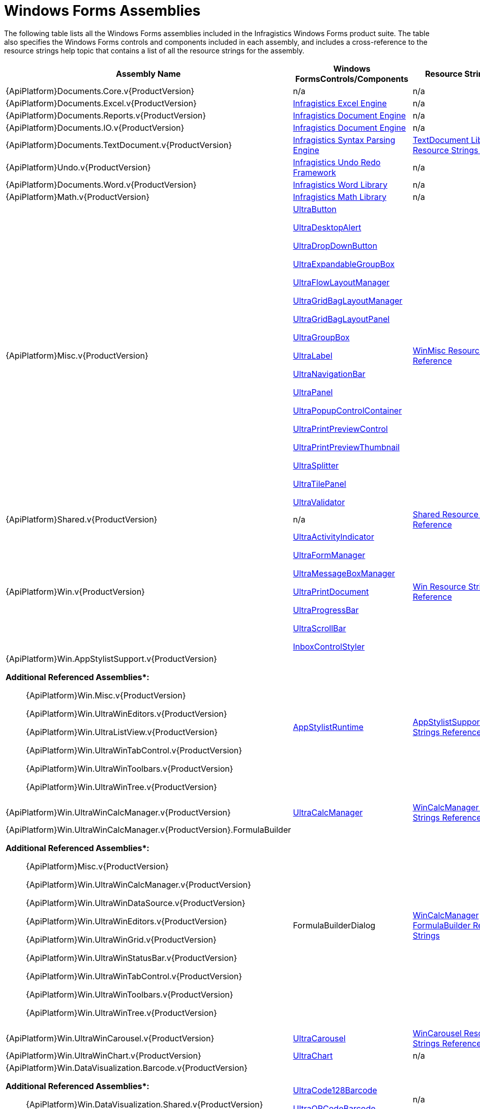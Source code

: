 ﻿////
|metadata|
{
    "name": "win-windows-forms-assemblies",
    "controlName": [],
    "tags": ["API","Getting Started"],
    "guid": "{3B704EA2-3BB1-4703-B7DD-1149C8FC4A8D}",
    "buildFlags": [],
    "createdOn": "0001-01-01T00:00:00Z"
}
|metadata|
////

= Windows Forms Assemblies

The following table lists all the Windows Forms assemblies included in the Infragistics Windows Forms product suite. The table also specifies the Windows Forms controls and components included in each assembly, and includes a cross-reference to the resource strings help topic that contains a list of all the resource strings for the assembly.

[options="header", cols="a,a,a"]
|====
|Assembly Name|Windows FormsControls/Components|Resource StringsTopic

|{ApiPlatform}Documents.Core.v{ProductVersion}
|n/a
|n/a

|{ApiPlatform}Documents.Excel.v{ProductVersion}
| link:waw-infragistics-excel-engine.html[Infragistics Excel Engine]
|n/a

|{ApiPlatform}Documents.Reports.v{ProductVersion}
| link:waw-infragistics-document-engine.html[Infragistics Document Engine]
|n/a

|{ApiPlatform}Documents.IO.v{ProductVersion}
| link:waw-infragistics-document-engine.html[Infragistics Document Engine]
|n/a

|{ApiPlatform}Documents.TextDocument.v{ProductVersion}
| link:ig-spe-infragistics-syntax-parsing-engine.html[Infragistics Syntax Parsing Engine]
| link:textdocument-library-resource-strings.html[TextDocument Library Resource Strings Reference]

|{ApiPlatform}Undo.v{ProductVersion}
| link:undo-redo-framework.html[Infragistics Undo Redo Framework]
|n/a

|{ApiPlatform}Documents.Word.v{ProductVersion}
| link:word-infragistics-word-library.html[Infragistics Word Library]
|n/a

|{ApiPlatform}Math.v{ProductVersion}
| link:infragistics-math-infragistics-math-library.html[Infragistics Math Library]
|n/a

|{ApiPlatform}Misc.v{ProductVersion}
| link:winbutton.html[UltraButton] 

link:windesktopalert.html[UltraDesktopAlert] 

link:windropdownbutton.html[UltraDropDownButton] 

link:winexpandablegroupbox.html[UltraExpandableGroupBox] 

link:winflowlayoutmanager.html[UltraFlowLayoutManager] 

link:wingridbaglayoutmanager.html[UltraGridBagLayoutManager] 

link:wingridbaglayoutpanel.html[UltraGridBagLayoutPanel] 

link:wingroupbox.html[UltraGroupBox] 

link:winlabel.html[UltraLabel] 

link:winnavigationbar.html[UltraNavigationBar] 

link:winpanel.html[UltraPanel] 

link:winpopupcontrolcontainer.html[UltraPopupControlContainer] 

link:winprintpreview.html[UltraPrintPreviewControl] 

link:winprintpreviewthumbnail.html[UltraPrintPreviewThumbnail] 

link:winsplitter.html[UltraSplitter] 

link:wintilepanel.html[UltraTilePanel] 

link:winvalidator.html[UltraValidator]
| link:winmisc-resource-strings.html[WinMisc Resource Strings Reference]

|{ApiPlatform}Shared.v{ProductVersion}
|n/a
| link:shared-resource-strings.html[Shared Resource Strings Reference]

|{ApiPlatform}Win.v{ProductVersion}
| link:winactivityindicator.html[UltraActivityIndicator] 

link:winformmanager.html[UltraFormManager] 

link:winmessageboxmanager.html[UltraMessageBoxManager] 

link:winprintdocument.html[UltraPrintDocument] 

link:winprogressbar.html[UltraProgressBar] 

link:winscrollbar.html[UltraScrollBar] 

link:win-inboxcontrolstyler.html[InboxControlStyler]
| link:win-resource-strings.html[Win Resource Strings Reference]

|{ApiPlatform}Win.AppStylistSupport.v{ProductVersion} 

*Additional Referenced Assemblies$$*$$:*

____ 

{ApiPlatform}Win.Misc.v{ProductVersion} 

{ApiPlatform}Win.UltraWinEditors.v{ProductVersion} 

{ApiPlatform}Win.UltraListView.v{ProductVersion} 

{ApiPlatform}Win.UltraWinTabControl.v{ProductVersion} 

{ApiPlatform}Win.UltraWinToolbars.v{ProductVersion} 

{ApiPlatform}Win.UltraWinTree.v{ProductVersion} 

____
| link:appstylistruntime.html[AppStylistRuntime]
| link:appstylistsupport-resource-strings.html[AppStylistSupport Resource Strings Reference]

|{ApiPlatform}Win.UltraWinCalcManager.v{ProductVersion}
| link:wincalcmanager.html[UltraCalcManager]
| link:wincalcmanager-resource-strings.html[WinCalcManager Resource Strings Reference]

|{ApiPlatform}Win.UltraWinCalcManager.v{ProductVersion}.FormulaBuilder 

*Additional Referenced Assemblies$$*$$:*

____ 

{ApiPlatform}Misc.v{ProductVersion} 

{ApiPlatform}Win.UltraWinCalcManager.v{ProductVersion} 

{ApiPlatform}Win.UltraWinDataSource.v{ProductVersion} 

{ApiPlatform}Win.UltraWinEditors.v{ProductVersion} 

{ApiPlatform}Win.UltraWinGrid.v{ProductVersion} 

{ApiPlatform}Win.UltraWinStatusBar.v{ProductVersion} 

{ApiPlatform}Win.UltraWinTabControl.v{ProductVersion} 

{ApiPlatform}Win.UltraWinToolbars.v{ProductVersion} 

{ApiPlatform}Win.UltraWinTree.v{ProductVersion} 

____
|FormulaBuilderDialog
| link:wincalcmanager-formulabuilder-resource-strings.html[WinCalcManager FormulaBuilder Resource Strings]

|{ApiPlatform}Win.UltraWinCarousel.v{ProductVersion}
| link:wincarousel.html[UltraCarousel]
| link:wincarousel-resource-strings-reference.html[WinCarousel Resource Strings Reference]

|{ApiPlatform}Win.UltraWinChart.v{ProductVersion}
| link:waw-chart.html[UltraChart]
|n/a

|{ApiPlatform}Win.DataVisualization.Barcode.v{ProductVersion} 

*Additional Referenced Assemblies$$*$$:*

____ 

{ApiPlatform}Win.DataVisualization.Shared.v{ProductVersion} 

{ApiPlatform}Portable.Core.v{ProductVersion} 

____
| link:xambarcode-configuring-code128.html[UltraCode128Barcode] 

link:xambarcode-configuring-qr-code.html[UltraQRCodeBarcode]
|n/a

|{ApiPlatform}Win.DataVisualization.UltraDataChart.v{ProductVersion} 

*Additional Referenced Assemblies$$*$$:*

____ 

{ApiPlatform}Win.DataVisualization.Shared.v{ProductVersion} 

{ApiPlatform}Portable.Core.v{ProductVersion} 

____
| link:datachart-datachart.html[UltraDataChart] 

link:piechart.html[UltraPieChart] 

link:xamdoughnutchart.html[UltraDoughnutChart]
|n/a

|{ApiPlatform}Win.DataVisualization.UltraGauges.v{ProductVersion} 

*Additional Referenced Assemblies$$*$$:*

____ 

{ApiPlatform}Win.DataVisualization.Shared.v{ProductVersion} 

{ApiPlatform}Portable.Core.v{ProductVersion} 

____
| link:radialgauge.html[UltraRadialGauge]
|n/a

|{ApiPlatform}Win.UltraWinDataSource.v{ProductVersion}
| link:windatasource.html[UltraDataSource]
| link:windatasource-resource-strings.html[WinDataSource Resource Strings Reference]

|{ApiPlatform}Win.UltraWinDock.v{ProductVersion}
| link:windockmanager.html[UltraDockManager]
| link:windockmanager-resource-strings.html[WinDockManager Resource Strings]

|{ApiPlatform}Win.UltraWinEditors.v{ProductVersion}
| link:wincalculator.html[UltraCalculator] 

link:wincalculatordropdown.html[UltraCalculatorDropDown] 

link:wincheckeditor.html[UltraCheckEditor] 

link:wincolorpicker.html[UltraColorPicker] 

link:wincomboeditor.html[UltraComboEditor] 

link:wincontrolcontainereditor.html[UltraControlContainerEditor] 

link:wincurrencyeditor.html[UltraCurrencyEditor] 

link:windatetimeeditor.html[UltraDateTimeEditor] 

link:winfontnameeditor.html[UltraFontNameEditor] 

link:winnumericeditor.html[UltraNumericEditor] 

link:winoptionset.html[UltraOptionSet] 

link:winpicturebox.html[UltraPictureBox] 

link:wintexteditor.html[UltraTextEditor] 

link:wintimespaneditor.html[UltraTimeSpanEditor] 

link:wintimezoneeditor.html[UltraTimeZoneEditor] 

link:wintrackbar.html[UltraTrackBar]
| link:wineditors-resource-strings.html[WinEditors Resource Strings Reference]

|{ApiPlatform}Win.UltraWinExplorerBar.v{ProductVersion}
| link:winexplorerbar.html[UltraExplorerBar]
| link:winexplorerbar-resource-strings.html[WinExplorerBar Resource Strings Reference]

|{ApiPlatform}Win.UltraWinFormattedText.WordWriter.v{ProductVersion}
| link:winformattedtextwordwriter.html[UltraFormattedTextWordWriter]
|link:winformattedtextwordwriter-resource-strings.html[WinFormattedTextWordWriter]

|{ApiPlatform}Win.UltraWinGanttView.v{ProductVersion}
| link:winganttview.html[UltraGanttView]
| link:winganttview-resource-strings.html[WinGanttView Resource Strings Reference]

|{ApiPlatform}Win.UltraWinGauge.v{ProductVersion}
| link:wingauge.html[UltraGauge]
|n/a

|{ApiPlatform}Win.UltraWinGrid.v{ProductVersion}
| link:wincombo.html[UltraCombo] 

link:windropdown.html[UltraDropDown] 

link:wingrid.html[UltraGrid] 

link:wingridcellproxy.html[UltraGridCellProxy] 

link:wingridrowedittemplate.html[UltraGridRowEditTemplate] 

link:wingridprintdocument.html[UltraGridPrintDocument]
| link:wingrid-resource-strings.html[WinGrid Resource Strings Reference]

|{ApiPlatform}Win.UltraWinGrid.DocumentExport.v{ProductVersion} 

*Additional Referenced Assemblies$$*$$:*

____ 

{ApiPlatform}Documents.v{ProductVersion} 

{ApiPlatform}Win.UltraWinGrid.v{ProductVersion} 

____
| link:wingriddocumentexporter.html[UltraGridDocumentExporter]
| link:wingriddocumentexporter-resource-strings.html[WinGridDocumentExporter]

|{ApiPlatform}Win.UltraWinGrid.ExcelExport.v{ProductVersion} 

*Additional Referenced Assemblies$$*$$:*

____ 

{ApiPlatform}Excel.v{ProductVersion} 

{ApiPlatform}Win.UltraWinGrid.v{ProductVersion} 

____
| link:wingridexcelexporter.html[UltraGridExcelExporter]
| link:wingridexcelexporter-resource-string.html[WinGridExcelExporter Resource Strings]

|{ApiPlatform}Win.UltraWinGrid.WordWriter.v{ProductVersion} 

*Additional Referenced Assemblies$$*$$:*

____ 

{ApiPlatform}Documents.IO.v{ProductVersion} 

{ApiPlatform}Win.UltraWinGrid.v{ProductVersion} 

____
| link:wingridwordwriter.html[UltraGridWordWriter]
|link:wingridwordwriter-resource-strings.html[WinGridWordWriter Resource Strings]

|{ApiPlatform}Win.UltraWinInkProvider.v{ProductVersion} $$*$$$$* $$
|UltraInkProvider
| link:wininkprovider-resource-strings.html[WinInkProvider Resource Strings Reference]

|{ApiPlatform}Win.UltraWinInkProvider.Ink17.v{ProductVersion} $$*$$$$* $$
|UltraInkProvider
| link:wininkprovider-resource-strings.html[WinInkProvider Resource Strings Reference]

|{ApiPlatform}Win.UltraWinListBar.v{ProductVersion}
|UltraListBar
| link:winlistbar-resource-strings.html[WinListbar Resource Strings Reference]

|{ApiPlatform}Win.UltraWinListview.v{ProductVersion}
| link:winlistview.html[WinListView]
| link:winlistview-resource-strings.html[WinListView Resource Strings Reference]

|{ApiPlatform}Win.UltraWinLiveTileview.v{ProductVersion}
| link:winlivetileview.html[WinLiveTileView]
| link:winlivetileview-resource-strings.html[WinLiveTileView Resource Strings Reference]

|{ApiPlatform}Win.UltraWinMaskedEdit.v{ProductVersion}
| link:winmaskededit.html[UltraMaskedEdit]
| link:winmaskededit-resource-strings.html[WinMaskedEdit Resource Strings Reference]

|{ApiPlatform}Win.UltraWinPrintPreviewDialog.v{ProductVersion} 

*Additional Referenced Assemblies$$*$$:*

____ 

{ApiPlatform}Misc.v{ProductVersion} 

{ApiPlatform}Win.UltraWinStatusBar.v{ProductVersion} 

{ApiPlatform}Win.UltraWinToolbars.v{ProductVersion} 

____
| link:winprintpreviewdialog.html[UltraPrintPreviewDialog]
| link:winprintpreviewdialog-resource-strings.html[WinPrintPreviewDialog Resource Strings]

|{ApiPlatform}Win.UltraWinRadialMenu.v{ProductVersion}
| link:winradialmenu.html[WinRadialMenu]
| link:winradialmenu-resource-strings.html[WinRadialMenu Resource Strings Reference]

|{ApiPlatform}Win.UltraWinSchedule.v{ProductVersion} 

*Additional Referenced Assemblies$$*$$:*

____ 

{ApiPlatform}Win.Misc.v{ProductVersion} 

{ApiPlatform}Win.UltraWinEditors.v{ProductVersion} 

{ApiPlatform}Win.UltraWinTabControl.v{ProductVersion} 

{ApiPlatform}Win.UltraWinToolbars.v{ProductVersion} 

____
| link:wincalendarcombo.html[UltraCalendarCombo] 

link:wincalendarinfo.html[UltraCalendarInfo] 

link:wincalendarlook.html[UltraCalendarLook] 

link:windayview.html[UltraDayView] 

link:winmonthviewmulti.html[UltraMonthViewMulti] 

link:winmonthviewsingle.html[UltraMonthViewSingle] 

link:winscheduleprintdocument.html[UltraSchedulePrintDocument] 

link:wintimelineview.html[UltraTimeLineView] 

link:winweekview.html[UltraWeekView]
| link:winschedule-resource-strings.html[WinSchedule Resource Strings Reference]

|{ApiPlatform}Win.UltraWinSpellChecker.v{ProductVersion} 

*Additional Referenced Assemblies$$*$$:*

____ 

{ApiPlatform}Win.Misc.v{ProductVersion} 

{ApiPlatform}Win.UltraWinEditors.v{ProductVersion} 

{ApiPlatform}Win.UltraListView.v{ProductVersion} 

____
| link:winspellchecker.html[UltraSpellChecker]
| link:winspellchecker-resource-strings.html[WinSpellChecker Resource Strings Reference]

|{ApiPlatform}Win.UltraWinSpreadSheet.v{ProductVersion} 

*Additional Referenced Assemblies$$*$$:*

____ 

{ApiPlatform}Documents.Core.v{ProductVersion} 

{ApiPlatform}Documents.Excel.v{ProductVersion} 

{ApiPlatform}Undo.v{ProductVersion} 

{ApiPlatform}Win.Portable.Core.v{ProductVersion} 

____
| link:{ApiPlatform}win.ultrawinspreadsheet.v{ProductVersion}.html[UltraSpreadSheet]
| link:winspreadsheet-resource-strings.html[WinSpreadsheet Resource Strings Reference]

|{ApiPlatform}Win.UltraWinStatusBar.v{ProductVersion}
|UltraStatusBar
| link:winstatusbar-resource-strings.html[WinStatusBar Resource Strings Reference]

|{ApiPlatform}Win.UltraWinTabbedMdi.v{ProductVersion}
| link:wintabbedmdimanager.html[UltraTabbedMdiManager]
| link:wintabbedmdi-resource-strings.html[WinTabbedMdi Resource Strings Reference]

|{ApiPlatform}Win.UltraWinTabControl.v{ProductVersion}
| link:wintab.html[UltraTabControl] 

link:wintab.html[UltraTabStripControl]
| link:wintab-resource-strings.html[WinTab Resource Strings Reference]

|{ApiPlatform}Win.UltraWinToolbars.v{ProductVersion} 

*Additional Referenced Assemblies$$*$$:*

____ 

{ApiPlatform}Win.Misc.v{ProductVersion} 

{ApiPlatform}Win.UltraWinEditors.v{ProductVersion} 

{ApiPlatform}Win.UltraWinStatusBar.v{ProductVersion} 

{ApiPlatform}Win.UltraWinTabControl.v{ProductVersion} 

____
| link:wintoolbarsmanager.html[UltraToolbarsManager]
| link:wintoolbarsmanager-resource-strings.html[WinToolbarsManager Resource Strings]

|{ApiPlatform}Win.UltraWinTree.v{ProductVersion}
| link:wintree.html[UltraTree]
| link:wintree-resource-strings.html[WinTree Resource Strings Reference]

|{ApiPlatform}Win.UltraWinPivotGrid.v{ProductVersion}
| link:winpivotgrid.html[UltraWinPivotGrid]
| link:winpivotgrid-resource-strings.html[WinPivotGrid Resource Strings Reference]

|====

[cols="a,a"]
|====
|*$$* $$*
|Infragistics.Shared and Infragistics.Win assemblies are referenced by all of the other Win assemblies except UltraWinChart and the DataVisualization assemblies.

|*$$*$$$$* $$*
|There are two versions of UltraInkProvider. The assembly with the '.Ink17' suffix is used only when building applications using version 1.7 of Microsoft's TabletPC SDK. The other assembly is used for version 1.5 of Microsoft's TabletPC SDK

|====